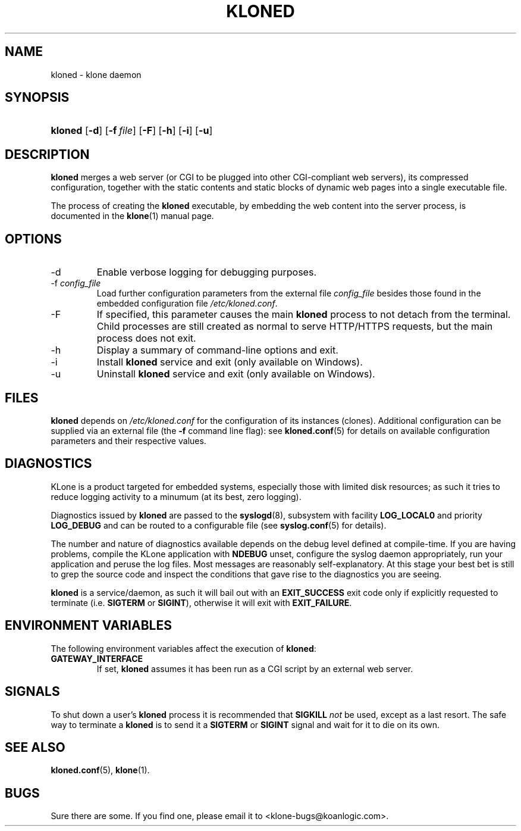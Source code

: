 .\" $Id: kloned.8,v 1.2 2005/09/28 19:53:41 tho Exp $
.TH "KLONED" "8" "09/28/2005" "KoanLogic Srl" "KoanLogic Srl"
.\" disable hyphenation
.nh
.\" disable justification (adjust text to left margin only)
.ad l
.SH "NAME"
kloned \- klone daemon
.SH "SYNOPSIS"
.HP 7
\fBkloned\fR [\fB\-d\fR] [\fB\-f\ \fR\fB\fIfile\fR\fR] [\fB\-F\fR] [\fB\-h\fR] [\fB\-i\fR] [\fB\-u\fR]
.SH "DESCRIPTION"
.PP
\fBkloned\fR
merges a web server (or CGI to be plugged into other CGI\-compliant web servers), its compressed configuration, together with the static contents and static blocks of dynamic web pages into a single executable file.
.PP
The process of creating the
\fBkloned\fR
executable, by embedding the web content into the server process, is documented in the
\fBklone\fR(1)
manual page.
.SH "OPTIONS"
.TP
\-d
Enable verbose logging for debugging purposes.
.TP
\-f \fIconfig_file\fR
Load further configuration parameters from the external file
\fIconfig_file\fR
besides those found in the embedded configuration file
\fI/etc/kloned.conf\fR.
.TP
\-F
If specified, this parameter causes the main
\fBkloned\fR
process to not detach from the terminal. Child processes are still created as normal to serve HTTP/HTTPS requests, but the main process does not exit.
.TP
\-h
Display a summary of command\-line options and exit.
.TP
\-i
Install
\fBkloned\fR
service and exit (only available on Windows).
.TP
\-u
Uninstall
\fBkloned\fR
service and exit (only available on Windows).
.SH "FILES"
.PP
\fBkloned\fR
depends on
\fI/etc/kloned.conf\fR
for the configuration of its instances (clones). Additional configuration can be supplied via an external file (the
\fB\-f\fR
command line flag): see
\fBkloned.conf\fR(5)
for details on available configuration parameters and their respective values.
.SH "DIAGNOSTICS"
.PP
KLone
is a product targeted for embedded systems, especially those with limited disk resources; as such it tries to reduce logging activity to a minumum (at its best, zero logging).
.PP
Diagnostics issued by
\fBkloned\fR
are passed to the
\fBsyslogd\fR(8), subsystem with facility
\fBLOG_LOCAL0\fR
and priority
\fBLOG_DEBUG\fR
and can be routed to a configurable file (see
\fBsyslog.conf\fR(5)
for details).
.PP
The number and nature of diagnostics available depends on the debug level defined at compile\-time. If you are having problems, compile the
KLone
application with
\fBNDEBUG\fR
unset, configure the syslog daemon appropriately, run your application and peruse the log files. Most messages are reasonably self\-explanatory. At this stage your best bet is still to grep the source code and inspect the conditions that gave rise to the diagnostics you are seeing.
.PP
\fBkloned\fR
is a service/daemon, as such it will bail out with an
\fBEXIT_SUCCESS\fR
exit code only if explicitly requested to terminate (i.e.
\fBSIGTERM\fR
or
\fBSIGINT\fR), otherwise it will exit with
\fBEXIT_FAILURE\fR.
.SH "ENVIRONMENT VARIABLES"
.PP
The following environment variables affect the execution of
\fBkloned\fR:
.TP
\fBGATEWAY_INTERFACE\fR
If set,
\fBkloned\fR
assumes it has been run as a CGI script by an external web server.
.SH "SIGNALS"
.PP
To shut down a user's
\fBkloned\fR
process it is recommended that
\fBSIGKILL \fR\fInot\fR
be used, except as a last resort. The safe way to terminate a
\fBkloned\fR
is to send it a
\fBSIGTERM\fR
or
\fBSIGINT\fR
signal and wait for it to die on its own.
.SH "SEE ALSO"
.PP
\fBkloned.conf\fR(5),
\fBklone\fR(1).
.SH "BUGS"
.PP
Sure there are some. If you find one, please email it to
<klone\-bugs@koanlogic.com>.
